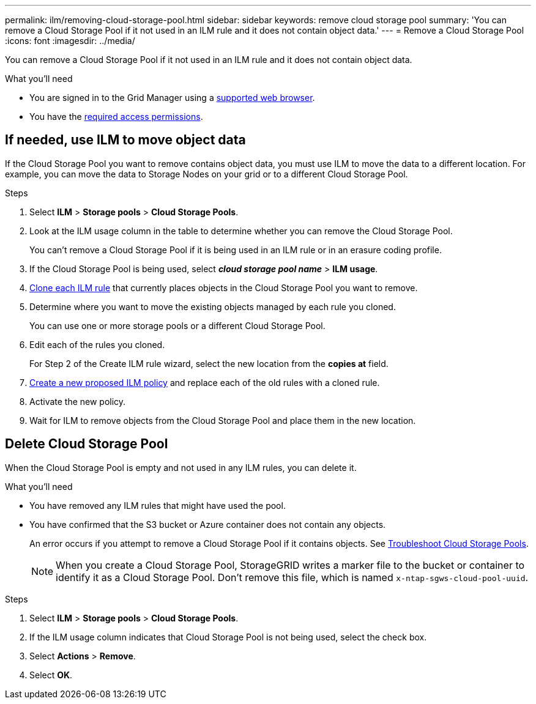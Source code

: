 ---
permalink: ilm/removing-cloud-storage-pool.html
sidebar: sidebar
keywords: remove cloud storage pool
summary: 'You can remove a Cloud Storage Pool if it not used in an ILM rule and it does not contain object data.'
---
= Remove a Cloud Storage Pool
:icons: font
:imagesdir: ../media/

[.lead]
You can remove a Cloud Storage Pool if it not used in an ILM rule and it does not contain object data.

.What you'll need
* You are signed in to the Grid Manager using a link:../admin/web-browser-requirements.html[supported web browser].
* You have the link:../admin/admin-group-permissions.html[required access permissions].


== If needed, use ILM to move object data

If the Cloud Storage Pool you want to remove contains object data, you must use ILM to move the data to a different location. For example, you can move the data to Storage Nodes on your grid or to a different Cloud Storage Pool.

.Steps

. Select *ILM* > *Storage pools* > *Cloud Storage Pools*.

. Look at the ILM usage column in the table to determine whether you can remove the Cloud Storage Pool.
+
You can't remove a Cloud Storage Pool if it is being used in an ILM rule or in an erasure coding profile. 

. If the Cloud Storage Pool is being used, select *_cloud storage pool name_* > *ILM usage*.

. link:working-with-ilm-rules-and-ilm-policies.html[Clone each ILM rule] that currently places objects in the Cloud Storage Pool you want to remove.

. Determine where you want to move the existing objects managed by each rule you cloned.
+
You can use one or more storage pools or a different Cloud Storage Pool.

. Edit each of the rules you cloned.
+
For Step 2 of the Create ILM rule wizard, select the new location from the *copies at* field.

. link:creating-proposed-ilm-policy.html[Create a new proposed ILM policy] and replace each of the old rules with a cloned rule.

. Activate the new policy.

. Wait for ILM to remove objects from the Cloud Storage Pool and place them in the new location. 


== Delete Cloud Storage Pool

When the Cloud Storage Pool is empty and not used in any ILM rules, you can delete it.

.What you'll need

* You have removed any ILM rules that might have used the pool.

* You have confirmed that the S3 bucket or Azure container does not contain any objects.
+
An error occurs if you attempt to remove a Cloud Storage Pool if it contains objects. See link:troubleshooting-cloud-storage-pools.html[Troubleshoot Cloud Storage Pools].
+
NOTE: When you create a Cloud Storage Pool, StorageGRID writes a marker file to the bucket or container to identify it as a Cloud Storage Pool. Don't remove this file, which is named `x-ntap-sgws-cloud-pool-uuid`.

.Steps

. Select *ILM* > *Storage pools* > *Cloud Storage Pools*.
. If the ILM usage column indicates that Cloud Storage Pool is not being used, select the check box.
. Select *Actions* > *Remove*.
. Select *OK*.
